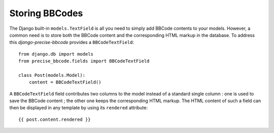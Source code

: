 ###############
Storing BBCodes
###############

The Django built-in ``models.TextField`` is all you need to simply add BBCode contents to your models. However, a common need is to store both the BBCode content and the corresponding HTML markup in the database. To address this *django-precise-bbcode* provides a ``BBCodeTextField``::

    from django.db import models
    from precise_bbcode.fields import BBCodeTextField

    class Post(models.Model):
        content = BBCodeTextField()

A ``BBCodeTextField`` field contributes two columns to the model instead of a standard single column : one is used to save the BBCode content ; the other one keeps the corresponding HTML markup. The HTML content of such a field can then be displayed in any template by using its ``rendered`` attribute::

    {{ post.content.rendered }}
